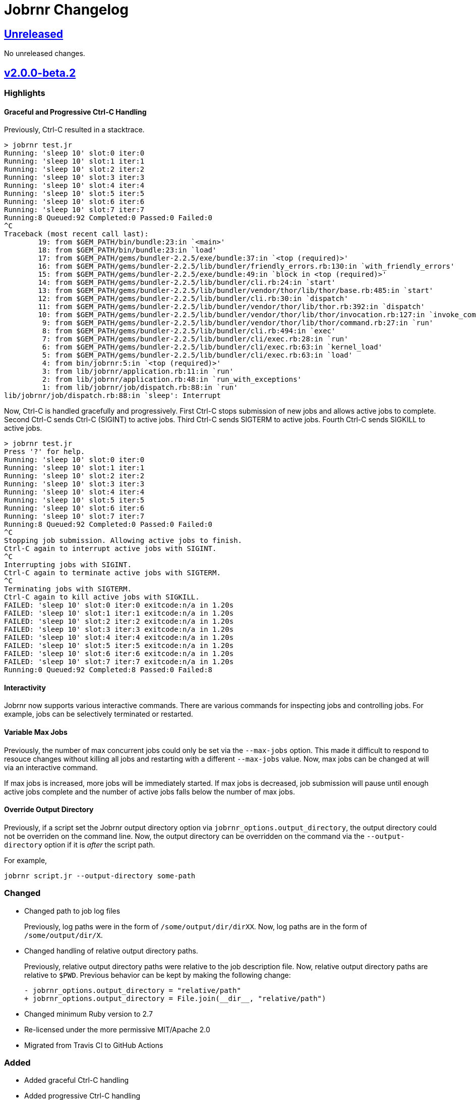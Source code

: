 = Jobrnr Changelog

:github: https://github.com/rfdonnelly/jobrnr
:compare: {github}/compare
:commits: {github}/commits
:latest: v2.0.0-beta.2
:ellipses: \...
:unreleased: {compare}/{latest}{ellipses}master[Unreleased]
:v2_0_0_beta: {compare}/v1.0.0{ellipses}v2.0.0-beta.2[v2.0.0-beta.2]
:v1_1_0: {compare}/v1.0.0{ellipses}v1.1.0[v1.1.0]
:v1_0_0: {commits}/v1.0.0[v1.0.0]

== {unreleased}

No unreleased changes.

== {v2_0_0_beta}

=== Highlights

==== Graceful and Progressive Ctrl-C Handling

Previously, Ctrl-C resulted in a stacktrace.

[listing]
----
> jobrnr test.jr
Running: 'sleep 10' slot:0 iter:0
Running: 'sleep 10' slot:1 iter:1
Running: 'sleep 10' slot:2 iter:2
Running: 'sleep 10' slot:3 iter:3
Running: 'sleep 10' slot:4 iter:4
Running: 'sleep 10' slot:5 iter:5
Running: 'sleep 10' slot:6 iter:6
Running: 'sleep 10' slot:7 iter:7
Running:8 Queued:92 Completed:0 Passed:0 Failed:0
^C
Traceback (most recent call last):
        19: from $GEM_PATH/bin/bundle:23:in `<main>'
        18: from $GEM_PATH/bin/bundle:23:in `load'
        17: from $GEM_PATH/gems/bundler-2.2.5/exe/bundle:37:in `<top (required)>'
        16: from $GEM_PATH/gems/bundler-2.2.5/lib/bundler/friendly_errors.rb:130:in `with_friendly_errors'
        15: from $GEM_PATH/gems/bundler-2.2.5/exe/bundle:49:in `block in <top (required)>'
        14: from $GEM_PATH/gems/bundler-2.2.5/lib/bundler/cli.rb:24:in `start'
        13: from $GEM_PATH/gems/bundler-2.2.5/lib/bundler/vendor/thor/lib/thor/base.rb:485:in `start'
        12: from $GEM_PATH/gems/bundler-2.2.5/lib/bundler/cli.rb:30:in `dispatch'
        11: from $GEM_PATH/gems/bundler-2.2.5/lib/bundler/vendor/thor/lib/thor.rb:392:in `dispatch'
        10: from $GEM_PATH/gems/bundler-2.2.5/lib/bundler/vendor/thor/lib/thor/invocation.rb:127:in `invoke_command'
         9: from $GEM_PATH/gems/bundler-2.2.5/lib/bundler/vendor/thor/lib/thor/command.rb:27:in `run'
         8: from $GEM_PATH/gems/bundler-2.2.5/lib/bundler/cli.rb:494:in `exec'
         7: from $GEM_PATH/gems/bundler-2.2.5/lib/bundler/cli/exec.rb:28:in `run'
         6: from $GEM_PATH/gems/bundler-2.2.5/lib/bundler/cli/exec.rb:63:in `kernel_load'
         5: from $GEM_PATH/gems/bundler-2.2.5/lib/bundler/cli/exec.rb:63:in `load'
         4: from bin/jobrnr:5:in `<top (required)>'
         3: from lib/jobrnr/application.rb:11:in `run'
         2: from lib/jobrnr/application.rb:48:in `run_with_exceptions'
         1: from lib/jobrnr/job/dispatch.rb:88:in `run'
lib/jobrnr/job/dispatch.rb:88:in `sleep': Interrupt
----

Now, Ctrl-C is handled gracefully and progressively.
First Ctrl-C stops submission of new jobs and allows active jobs to complete.
Second Ctrl-C sends Ctrl-C (SIGINT) to active jobs.
Third Ctrl-C sends SIGTERM to active jobs.
Fourth Ctrl-C sends SIGKILL to active jobs.

[listing]
----
> jobrnr test.jr
Press '?' for help.
Running: 'sleep 10' slot:0 iter:0
Running: 'sleep 10' slot:1 iter:1
Running: 'sleep 10' slot:2 iter:2
Running: 'sleep 10' slot:3 iter:3
Running: 'sleep 10' slot:4 iter:4
Running: 'sleep 10' slot:5 iter:5
Running: 'sleep 10' slot:6 iter:6
Running: 'sleep 10' slot:7 iter:7
Running:8 Queued:92 Completed:0 Passed:0 Failed:0
^C
Stopping job submission. Allowing active jobs to finish.
Ctrl-C again to interrupt active jobs with SIGINT.
^C
Interrupting jobs with SIGINT.
Ctrl-C again to terminate active jobs with SIGTERM.
^C
Terminating jobs with SIGTERM.
Ctrl-C again to kill active jobs with SIGKILL.
FAILED: 'sleep 10' slot:0 iter:0 exitcode:n/a in 1.20s
FAILED: 'sleep 10' slot:1 iter:1 exitcode:n/a in 1.20s
FAILED: 'sleep 10' slot:2 iter:2 exitcode:n/a in 1.20s
FAILED: 'sleep 10' slot:3 iter:3 exitcode:n/a in 1.20s
FAILED: 'sleep 10' slot:4 iter:4 exitcode:n/a in 1.20s
FAILED: 'sleep 10' slot:5 iter:5 exitcode:n/a in 1.20s
FAILED: 'sleep 10' slot:6 iter:6 exitcode:n/a in 1.20s
FAILED: 'sleep 10' slot:7 iter:7 exitcode:n/a in 1.20s
Running:0 Queued:92 Completed:8 Passed:0 Failed:8
----

==== Interactivity

Jobrnr now supports various interactive commands.
There are various commands for inspecting jobs and controlling jobs.
For example, jobs can be selectively terminated or restarted.

==== Variable Max Jobs

Previously, the number of max concurrent jobs could only be set via the `--max-jobs` option.
This made it difficult to respond to resouce changes without killing all jobs and restarting with a different `--max-jobs` value.
Now, max jobs can be changed at will via an interactive command.

If max jobs is increased, more jobs will be immediately started.
If max jobs is decreased, job submission will pause until enough active jobs complete and the number of active jobs falls below the number of max jobs.

==== Override Output Directory

Previously, if a script set the Jobrnr output directory option via `jobrnr_options.output_directory`, the output directory could not be overriden on the command line.
Now, the output directory can be overridden on the command via the `--output-directory` option if it is _after_ the script path.

For example,

 jobrnr script.jr --output-directory some-path

=== Changed

* Changed path to job log files
+
Previously, log paths were in the form of `/some/output/dir/dirXX`.
Now, log paths are in the form of `/some/output/dir/X`.

* Changed handling of relative output directory paths.
+
Previously, relative output directory paths were relative to the job description file.
Now, relative output directory paths are relative to `$PWD`.
Previous behavior can be kept by making the following change:
+
[source,diff]
----
- jobrnr_options.output_directory = "relative/path"
+ jobrnr_options.output_directory = File.join(__dir__, "relative/path")
----

* Changed minimum Ruby version to 2.7

* Re-licensed under the more permissive MIT/Apache 2.0

* Migrated from Travis CI to GitHub Actions

=== Added

* Added graceful Ctrl-C handling

* Added progressive Ctrl-C handling
+
First Ctrl-C stops submission of new jobs and allows active jobs to complete.
Second Ctrl-C sends Ctrl-C (SIGINT) to active jobs.
Third Ctrl-C sends SIGTERM to active jobs.
Fourth Ctrl-C sends SIGKILL to active jobs.

* Added support for interactively modifying max jobs (`--max-jobs`) at runtime

* Added ability for the `--output-directory` option to override the value set by the job description via `jobrnr_options.output_directory`
* Added slot and exit code to job messages

* Added documentation for setting the output directory via the job description.
* Added documentation for job command string handling including seed substitution.

* Added `--dry-run` option

* Added GNU style negation for boolean plus options (e.g. `+no-flag` is the same as `+flag=false`)

=== Fixed

* Fixed typo of `--verbose` option
* Fixed missing `--version` option
* Fixed coloring output when STDOUT is not a TTY
* Fixed a job repeat value of `0` causes an infinite loop

=== Removed

* Removed dependency on `ronn`

== {v1_1_0}

=== Added

* Added the `--no-recycle` option which prevents recycling of logs.

=== Fixed

* Fixed `Fixnum` deprecation warnings for Ruby >=2.4
* Fixed stacktrace when running jobrnr without arguments

== {v1_0_0}

Initial release.
